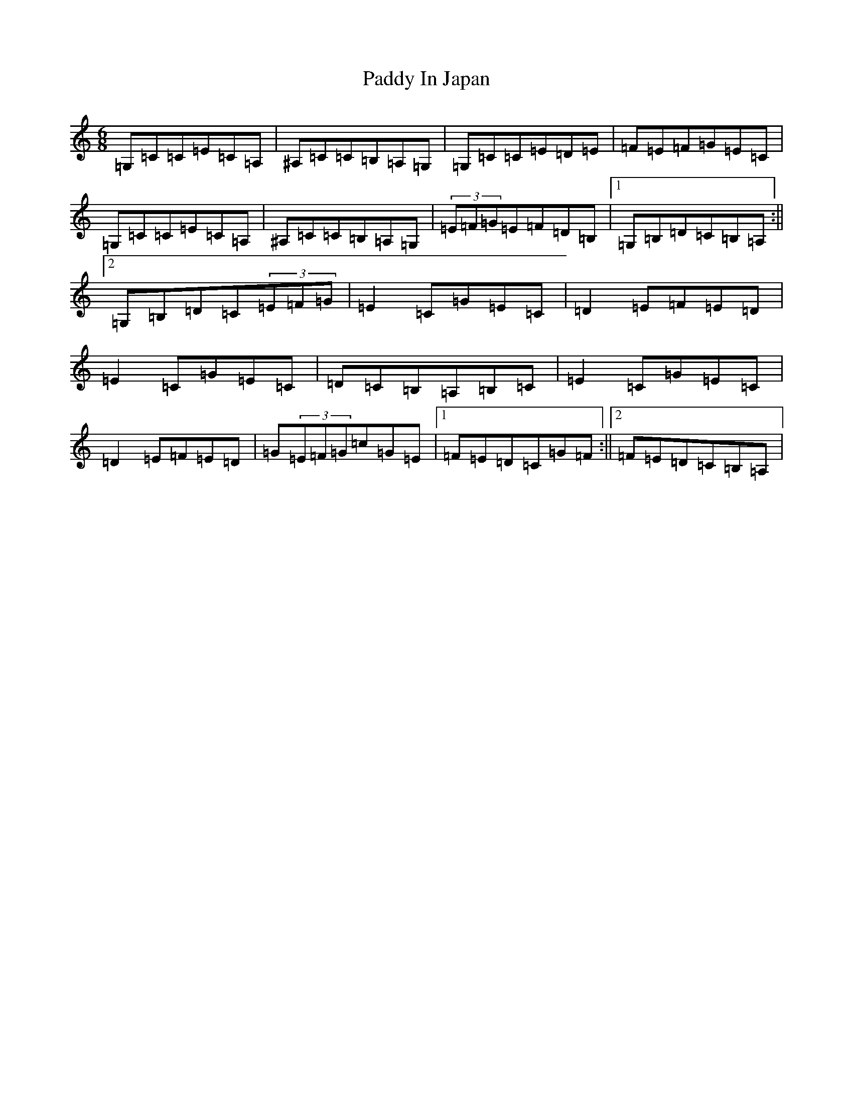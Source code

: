 X: 16444
T: Paddy In Japan
S: https://thesession.org/tunes/6357#setting6357
Z: G Major
R: jig
M:6/8
L:1/8
K: C Major
=G,=C=C=E=C=A,|^A,=C=C=B,=A,=G,|=G,=C=C=E=D=E|=F=E=F=G=E=C|=G,=C=C=E=C=A,|^A,=C=C=B,=A,=G,|(3=E=F=G=E=F=D=B,|1=G,=B,=D=C=B,=A,:||2=G,=B,=D=C(3=E=F=G|=E2=C=G=E=C|=D2=E=F=E=D|=E2=C=G=E=C|=D=C=B,=A,=B,=C|=E2=C=G=E=C|=D2=E=F=E=D|=G(3=E=F=G=c=G=E|1=F=E=D=C=G=F:||2=F=E=D=C=B,=A,|
